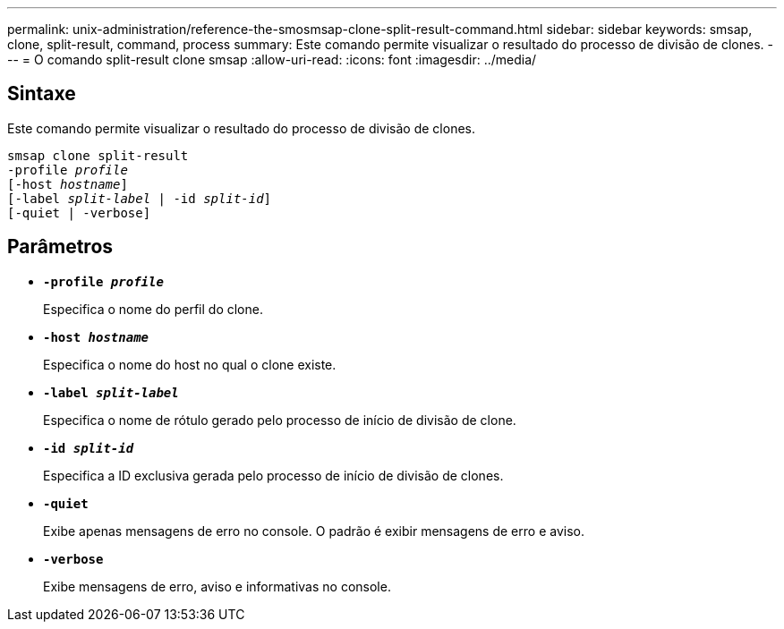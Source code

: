 ---
permalink: unix-administration/reference-the-smosmsap-clone-split-result-command.html 
sidebar: sidebar 
keywords: smsap, clone, split-result, command, process 
summary: Este comando permite visualizar o resultado do processo de divisão de clones. 
---
= O comando split-result clone smsap
:allow-uri-read: 
:icons: font
:imagesdir: ../media/




== Sintaxe

Este comando permite visualizar o resultado do processo de divisão de clones.

[listing, subs="+macros"]
----
pass:quotes[smsap clone split-result
-profile _profile_
[-host _hostname_\]
[-label _split-label_ | -id _split-id_\]
[-quiet | -verbose\]]
----


== Parâmetros

* `*-profile _profile_*`
+
Especifica o nome do perfil do clone.

* `*-host _hostname_*`
+
Especifica o nome do host no qual o clone existe.

* `*-label _split-label_*`
+
Especifica o nome de rótulo gerado pelo processo de início de divisão de clone.

* `*-id _split-id_*`
+
Especifica a ID exclusiva gerada pelo processo de início de divisão de clones.

* `*-quiet*`
+
Exibe apenas mensagens de erro no console. O padrão é exibir mensagens de erro e aviso.

* `*-verbose*`
+
Exibe mensagens de erro, aviso e informativas no console.


